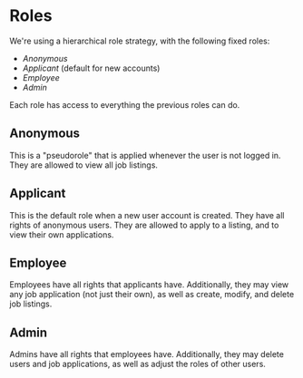 * Roles

We're using a hierarchical role strategy, with the following fixed roles:

- [[Anonymous]]
- [[Applicant][Applicant]] (default for new accounts)
- [[Employee][Employee]]
- [[Admin][Admin]]

Each role has access to everything the previous roles can do.

** Anonymous

   This is a "pseudorole" that is applied whenever the user is not logged in.
   They are allowed to view all job listings.

** Applicant

   This is the default role when a new user account is created. They have all
   rights of anonymous users. They are allowed to apply to a listing, and to
   view their own applications.

** Employee

   Employees have all rights that applicants have. Additionally, they may view
   any job application (not just their own), as well as create, modify, and
   delete job listings.

** Admin

   Admins have all rights that employees have. Additionally, they may delete
   users and job applications, as well as adjust the roles of other users.
